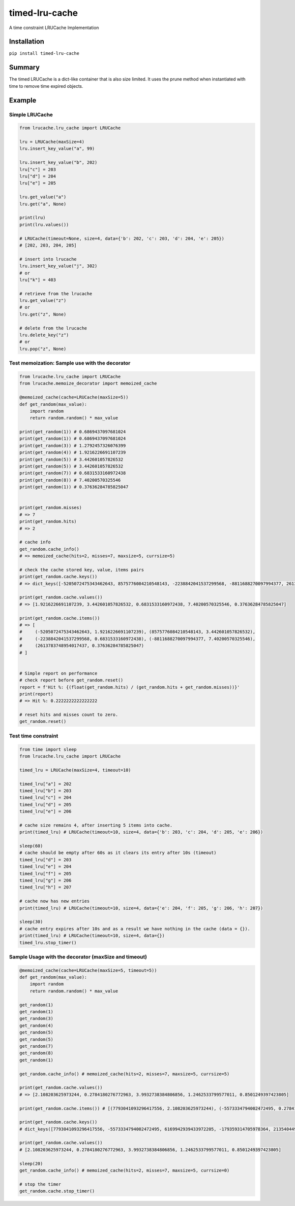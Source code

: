 timed-lru-cache
===============

A time constraint LRUCache Implementation

Installation
~~~~~~~~~~~~

``pip install timed-lru-cache``

Summary
~~~~~~~

The timed LRUCache is a dict-like container that is also size limited.
It uses the prune method when instantiated with time to remove time
expired objects.

Example
~~~~~~~

Simple LRUCache
^^^^^^^^^^^^^^^

.. code:: python

   from lrucache.lru_cache import LRUCache

   lru = LRUCache(maxSize=4)
   lru.insert_key_value("a", 99)

   lru.insert_key_value("b", 202)
   lru["c"] = 203
   lru["d"] = 204
   lru["e"] = 205

   lru.get_value("a")
   lru.get("a", None)

   print(lru)
   print(lru.values())

   # LRUCache(timeout=None, size=4, data={'b': 202, 'c': 203, 'd': 204, 'e': 205})
   # [202, 203, 204, 205]

   # insert into lrucache
   lru.insert_key_value("j", 302)
   # or
   lru["k"] = 403

   # retrieve from the lrucache
   lru.get_value("z")
   # or
   lru.get("z", None)

   # delete from the lrucache
   lru.delete_key("z")
   # or
   lru.pop("z", None)

Test memoization: Sample use with the decorator
^^^^^^^^^^^^^^^^^^^^^^^^^^^^^^^^^^^^^^^^^^^^^^^

.. code:: python

   from lrucache.lru_cache import LRUCache
   from lrucache.memoize_decorator import memoized_cache

   @memoized_cache(cache=LRUCache(maxSize=5))
   def get_random(max_value):
       import random
       return random.random() * max_value

   print(get_random(1)) # 0.6869437097681024
   print(get_random(1)) # 0.6869437097681024
   print(get_random(3)) # 1.2792457326076399
   print(get_random(4)) # 1.9216226691107239
   print(get_random(5)) # 3.442601057826532
   print(get_random(5)) # 3.442601057826532
   print(get_random(7)) # 0.6831533160972438
   print(get_random(8)) # 7.40200570325546
   print(get_random(1)) # 0.37636284785825047


   print(get_random.misses)
   # => 7
   print(get_random.hits)
   # => 2

   # cache info
   get_random.cache_info()
   # => memoized_cache(hits=2, misses=7, maxsize=5, currsize=5)

   # check the cache stored key, value, items pairs
   print(get_random.cache.keys())
   # => dict_keys([-5205072475343462643, 8575776084210548143, -2238842041537299568, -8811688270097994377, 2613783748954017437])

   print(get_random.cache.values())
   # => [1.9216226691107239, 3.442601057826532, 0.6831533160972438, 7.40200570325546, 0.37636284785825047]

   print(get_random.cache.items())
   # => [
   #     (-5205072475343462643, 1.9216226691107239), (8575776084210548143, 3.442601057826532), 
   #     (-2238842041537299568, 0.6831533160972438), (-8811688270097994377, 7.40200570325546), 
   #     (2613783748954017437, 0.37636284785825047)
   # ]


   # Simple report on performance
   # check report before get_random.reset() 
   report = f'Hit %: {(float(get_random.hits) / (get_random.hits + get_random.misses))}'
   print(report)
   # => Hit %: 0.2222222222222222

   # reset hits and misses count to zero.
   get_random.reset()

Test time constraint
^^^^^^^^^^^^^^^^^^^^

.. code:: python

   from time import sleep
   from lrucache.lru_cache import LRUCache

   timed_lru = LRUCache(maxSize=4, timeout=10)

   timed_lru["a"] = 202
   timed_lru["b"] = 203
   timed_lru["c"] = 204
   timed_lru["d"] = 205
   timed_lru["e"] = 206

   # cache size remains 4, after inserting 5 items into cache.
   print(timed_lru) # LRUCache(timeout=10, size=4, data={'b': 203, 'c': 204, 'd': 205, 'e': 206})

   sleep(60)
   # cache should be empty after 60s as it clears its entry after 10s (timeout)
   timed_lru["d"] = 203
   timed_lru["e"] = 204
   timed_lru["f"] = 205
   timed_lru["g"] = 206
   timed_lru["h"] = 207

   # cache now has new entries
   print(timed_lru) # LRUCache(timeout=10, size=4, data={'e': 204, 'f': 205, 'g': 206, 'h': 207})

   sleep(30)
   # cache entry expires after 10s and as a result we have nothing in the cache (data = {}).
   print(timed_lru) # LRUCache(timeout=10, size=4, data={})
   timed_lru.stop_timer()

Sample Usage with the decorator (maxSize and timeout)
^^^^^^^^^^^^^^^^^^^^^^^^^^^^^^^^^^^^^^^^^^^^^^^^^^^^^

.. code:: python

   @memoized_cache(cache=LRUCache(maxSize=5, timeout=5))
   def get_random(max_value):
       import random
       return random.random() * max_value

   get_random(1)
   get_random(1)
   get_random(3)
   get_random(4)
   get_random(5)
   get_random(5)
   get_random(7)
   get_random(8)
   get_random(1)

   get_random.cache_info() # memoized_cache(hits=2, misses=7, maxsize=5, currsize=5)

   print(get_random.cache.values())
   # => [2.108203625973244, 0.2784180276772963, 3.9932738384806856, 1.2462533799577011, 0.8501249397423805]

   print(get_random.cache.items()) # [(7793041093296417556, 2.108203625973244), (-5573334794002472495, 0.2784180276772963), (6169942939433972205, 3.9932738384806856), (-179359314705978364, 1.2462533799577011), (2135404498036021478, 0.8501249397423805)]

   print(get_random.cache.keys())
   # dict_keys([7793041093296417556, -5573334794002472495, 6169942939433972205, -179359314705978364, 2135404498036021478])

   print(get_random.cache.values())
   # [2.108203625973244, 0.2784180276772963, 3.9932738384806856, 1.2462533799577011, 0.8501249397423805]

   sleep(20)
   get_random.cache_info() # memoized_cache(hits=2, misses=7, maxsize=5, currsize=0)

   # stop the timer
   get_random.cache.stop_timer()
